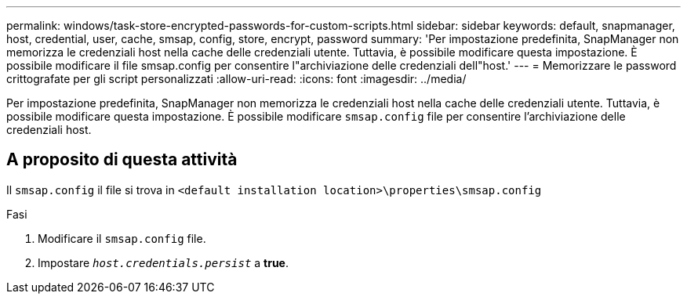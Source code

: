 ---
permalink: windows/task-store-encrypted-passwords-for-custom-scripts.html 
sidebar: sidebar 
keywords: default, snapmanager, host, credential, user, cache, smsap, config, store, encrypt, password 
summary: 'Per impostazione predefinita, SnapManager non memorizza le credenziali host nella cache delle credenziali utente. Tuttavia, è possibile modificare questa impostazione. È possibile modificare il file smsap.config per consentire l"archiviazione delle credenziali dell"host.' 
---
= Memorizzare le password crittografate per gli script personalizzati
:allow-uri-read: 
:icons: font
:imagesdir: ../media/


[role="lead"]
Per impostazione predefinita, SnapManager non memorizza le credenziali host nella cache delle credenziali utente. Tuttavia, è possibile modificare questa impostazione. È possibile modificare `smsap.config` file per consentire l'archiviazione delle credenziali host.



== A proposito di questa attività

Il `smsap.config` il file si trova in `<default installation location>\properties\smsap.config`

.Fasi
. Modificare il `smsap.config` file.
. Impostare `_host.credentials.persist_` a *true*.

